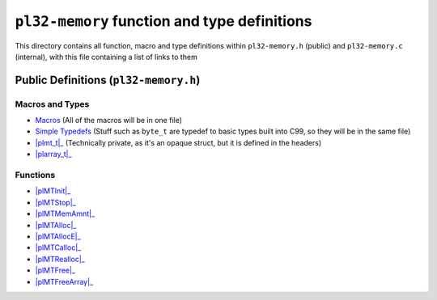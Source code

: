 *********************************************
``pl32-memory`` function and type definitions
*********************************************

This directory contains all function, macro and type definitions within 
``pl32-memory.h`` (public) and ``pl32-memory.c`` (internal), with this file
containing a list of links to them

Public Definitions (``pl32-memory.h``)
--------------------------------------

Macros and Types
================

* Macros_ (All of the macros will be in one file)
* `Simple Typedefs`_ (Stuff such as ``byte_t`` are typedef to basic types built into C99, so they will be in the same file)
* |plmt_t|_ (Technically private, as it's an opaque struct, but it is defined in the headers)
* |plarray_t|_

Functions
=========

* |plMTInit|_
* |plMTStop|_
* |plMTMemAmnt|_
* |plMTAlloc|_
* |plMTAllocE|_
* |plMTCalloc|_
* |plMTRealloc|_
* |plMTFree|_
* |plMTFreeArray|_

.. || replace:: ````

.. _Macros: macros.rst
.. _`Simple Typedefs`: typedefs.rst
.. _`plmt_t`: plmt.rst
.. _`plarray_t`: plarray.rst
.. _plMTInit: plmtinit.rst
.. _plMTStop: plmtstop.rst
.. _plMTMemAmnt: plmtmemamnt.rst
.. _plMTAlloc: plmtalloc.rst
.. _plMTAllocE: plmtalloc.rst
.. _plMTCalloc: plmtcalloc.rst
.. _plMTRealloc: plmtrealloc.rst
.. _plMTFree: plmtfree.rst
.. _plMTFreeArray: plmtfreearray.rst
